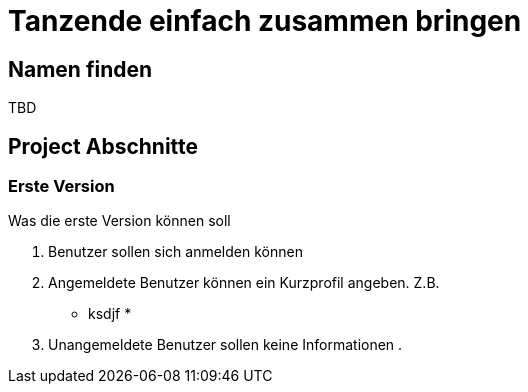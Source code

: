 # Tanzende einfach zusammen bringen
:jbake-type: post
:jbake-status: published
:jbake-tags: blog, asciidoc
:idprefix:


## Namen finden
TBD

## Project Abschnitte

### Erste Version
Was die erste Version können soll

 . Benutzer sollen sich anmelden können
 . Angemeldete Benutzer können ein Kurzprofil angeben. Z.B.
    * ksdjf
    *
 . Unangemeldete Benutzer sollen keine Informationen
 .